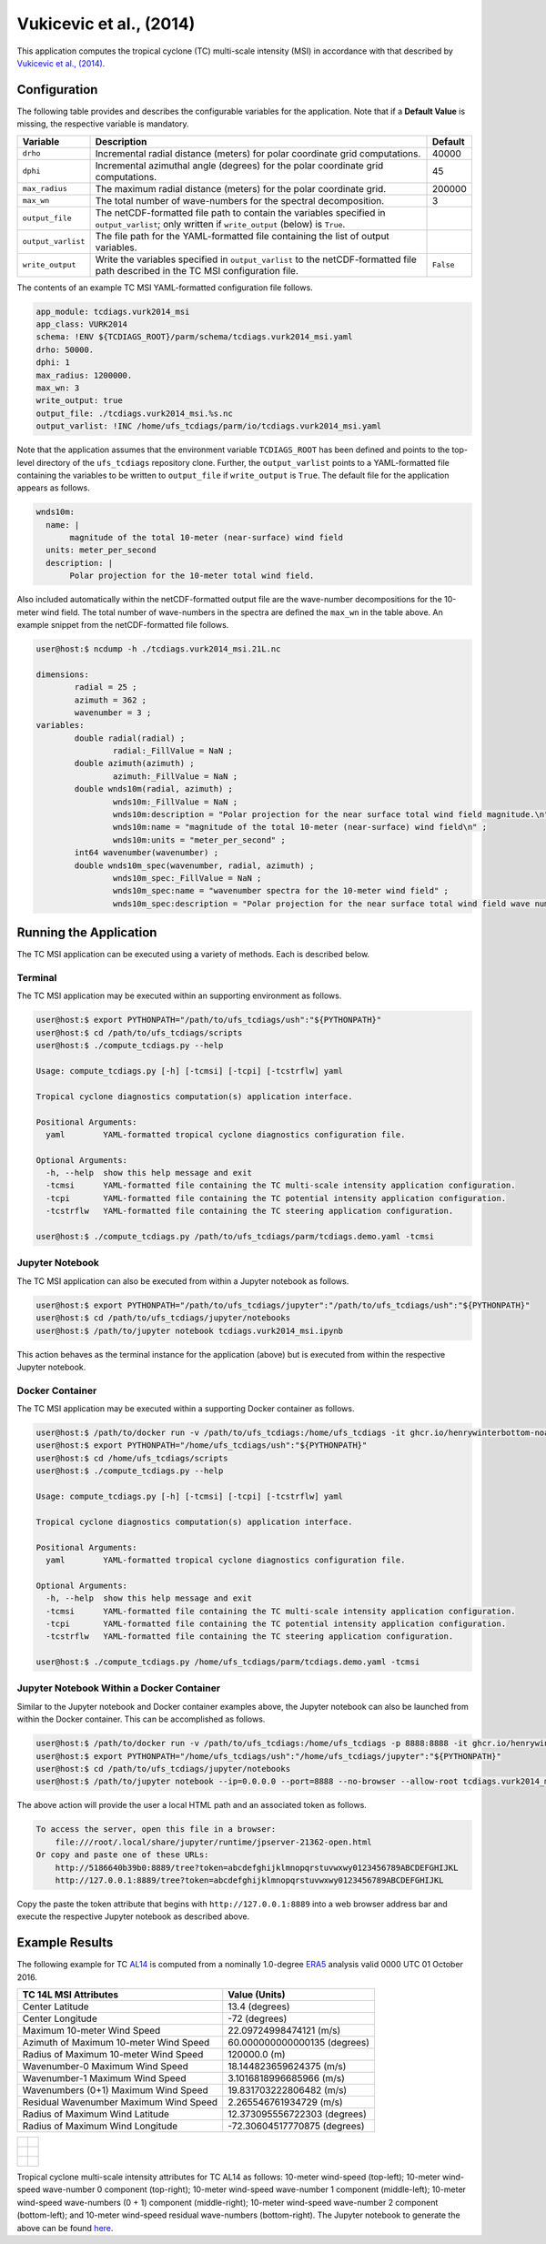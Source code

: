 Vukicevic et al., (2014)
========================

This application computes the tropical cyclone (TC) multi-scale
intensity (MSI) in accordance with that described by `Vukicevic et
al., (2014) <https://doi.org/10.1175/JAS-D-13-0153.1>`_.

^^^^^^^^^^^^^
Configuration
^^^^^^^^^^^^^

The following table provides and describes the configurable variables
for the application. Note that if a **Default Value** is missing, the
respective variable is mandatory.

.. list-table::
   :widths: auto
   :header-rows: 1

   * - **Variable**
     - **Description**
     - **Default**
   * - ``drho``
     - Incremental radial distance (meters) for polar coordinate grid
       computations.
     - 40000
   * - ``dphi``
     - Incremental azimuthal angle (degrees) for the polar coordinate
       grid computations.
     - 45
   * - ``max_radius``
     - The maximum radial distance (meters) for the polar coordinate
       grid.
     - 200000
   * - ``max_wn``
     - The total number of wave-numbers for the spectral
       decomposition.
     - 3
   * - ``output_file``
     - The netCDF-formatted file path to contain the variables
       specified in ``output_varlist``; only written if
       ``write_output`` (below) is ``True``.
     -
   * - ``output_varlist``
     - The file path for the YAML-formatted file containing the list
       of output variables.
     -        
   * - ``write_output``
     - Write the variables specified in ``output_varlist`` to the
       netCDF-formatted file path described in the TC MSI
       configuration file.
     - ``False``
       
The contents of an example TC MSI YAML-formatted configuration file
follows.

.. code-block:: yaml

   app_module: tcdiags.vurk2014_msi
   app_class: VURK2014
   schema: !ENV ${TCDIAGS_ROOT}/parm/schema/tcdiags.vurk2014_msi.yaml
   drho: 50000.
   dphi: 1
   max_radius: 1200000.
   max_wn: 3
   write_output: true
   output_file: ./tcdiags.vurk2014_msi.%s.nc
   output_varlist: !INC /home/ufs_tcdiags/parm/io/tcdiags.vurk2014_msi.yaml

Note that the application assumes that the environment variable
``TCDIAGS_ROOT`` has been defined and points to the top-level
directory of the ``ufs_tcdiags`` repository clone. Further, the
``output_varlist`` points to a YAML-formatted file containing the
variables to be written to ``output_file`` if ``write_output`` is
``True``. The default file for the application appears as follows.

.. code-block:: yaml

  wnds10m:
    name: |
         magnitude of the total 10-meter (near-surface) wind field
    units: meter_per_second
    description: |
         Polar projection for the 10-meter total wind field.

Also included automatically within the netCDF-formatted output file
are the wave-number decompositions for the 10-meter wind field. The
total number of wave-numbers in the spectra are defined the ``max_wn``
in the table above. An example snippet from the netCDF-formatted file
follows.

.. code-block:: bash

   user@host:$ ncdump -h ./tcdiags.vurk2014_msi.21L.nc

   dimensions:
	   radial = 25 ;
	   azimuth = 362 ;
	   wavenumber = 3 ;
   variables:
    	   double radial(radial) ;
	   	   radial:_FillValue = NaN ;
	   double azimuth(azimuth) ;
	    	   azimuth:_FillValue = NaN ;
	   double wnds10m(radial, azimuth) ;
		   wnds10m:_FillValue = NaN ;
		   wnds10m:description = "Polar projection for the near surface total wind field magnitude.\n" ;
		   wnds10m:name = "magnitude of the total 10-meter (near-surface) wind field\n" ;
		   wnds10m:units = "meter_per_second" ;
	   int64 wavenumber(wavenumber) ;
	   double wnds10m_spec(wavenumber, radial, azimuth) ;
		   wnds10m_spec:_FillValue = NaN ;
		   wnds10m_spec:name = "wavenumber spectra for the 10-meter wind field" ;
		   wnds10m_spec:description = "Polar projection for the near surface total wind field wave number spectra." ;

^^^^^^^^^^^^^^^^^^^^^^^
Running the Application
^^^^^^^^^^^^^^^^^^^^^^^

The TC MSI application can be executed using a variety of
methods. Each is described below.

========
Terminal
========

The TC MSI application may be executed within an supporting
environment as follows.

.. code-block:: bash

   user@host:$ export PYTHONPATH="/path/to/ufs_tcdiags/ush":"${PYTHONPATH}"
   user@host:$ cd /path/to/ufs_tcdiags/scripts
   user@host:$ ./compute_tcdiags.py --help

   Usage: compute_tcdiags.py [-h] [-tcmsi] [-tcpi] [-tcstrflw] yaml

   Tropical cyclone diagnostics computation(s) application interface.

   Positional Arguments:
     yaml        YAML-formatted tropical cyclone diagnostics configuration file.

   Optional Arguments:
     -h, --help  show this help message and exit
     -tcmsi      YAML-formatted file containing the TC multi-scale intensity application configuration.
     -tcpi       YAML-formatted file containing the TC potential intensity application configuration.
     -tcstrflw   YAML-formatted file containing the TC steering application configuration.

   user@host:$ ./compute_tcdiags.py /path/to/ufs_tcdiags/parm/tcdiags.demo.yaml -tcmsi

================
Jupyter Notebook
================
   
The TC MSI application can also be executed from within a Jupyter
notebook as follows.

.. code-block:: bash

   user@host:$ export PYTHONPATH="/path/to/ufs_tcdiags/jupyter":"/path/to/ufs_tcdiags/ush":"${PYTHONPATH}"
   user@host:$ cd /path/to/ufs_tcdiags/jupyter/notebooks
   user@host:$ /path/to/jupyter notebook tcdiags.vurk2014_msi.ipynb

This action behaves as the terminal instance for the application
(above) but is executed from within the respective Jupyter notebook.

================
Docker Container
================

The TC MSI application may be executed within a supporting Docker
container as follows.

.. code-block:: bash

   user@host:$ /path/to/docker run -v /path/to/ufs_tcdiags:/home/ufs_tcdiags -it ghcr.io/henrywinterbottom-noaa/ubuntu20.04.ufs_tcdiags:latest
   user@host:$ export PYTHONPATH="/home/ufs_tcdiags/ush":"${PYTHONPATH}"
   user@host:$ cd /home/ufs_tcdiags/scripts
   user@host:$ ./compute_tcdiags.py --help

   Usage: compute_tcdiags.py [-h] [-tcmsi] [-tcpi] [-tcstrflw] yaml

   Tropical cyclone diagnostics computation(s) application interface.

   Positional Arguments:
     yaml        YAML-formatted tropical cyclone diagnostics configuration file.

   Optional Arguments:
     -h, --help  show this help message and exit
     -tcmsi      YAML-formatted file containing the TC multi-scale intensity application configuration.
     -tcpi       YAML-formatted file containing the TC potential intensity application configuration.
     -tcstrflw   YAML-formatted file containing the TC steering application configuration.

   user@host:$ ./compute_tcdiags.py /home/ufs_tcdiags/parm/tcdiags.demo.yaml -tcmsi

==========================================
Jupyter Notebook Within a Docker Container
==========================================

Similar to the Jupyter notebook and Docker container examples above,
the Jupyter notebook can also be launched from within the Docker
container. This can be accomplished as follows.

.. code-block:: bash

   user@host:$ /path/to/docker run -v /path/to/ufs_tcdiags:/home/ufs_tcdiags -p 8888:8888 -it ghcr.io/henrywinterbottom-noaa/ubuntu20.04.ufs_tcdiags:latest
   user@host:$ export PYTHONPATH="/home/ufs_tcdiags/ush":"/home/ufs_tcdiags/jupyter":"${PYTHONPATH}"
   user@host:$ cd /path/to/ufs_tcdiags/jupyter/notebooks
   user@host:$ /path/to/jupyter notebook --ip=0.0.0.0 --port=8888 --no-browser --allow-root tcdiags.vurk2014_msi.ipynb

The above action will provide the user a local HTML path and an
associated token as follows.

.. code-block:: bash

    To access the server, open this file in a browser:
        file:///root/.local/share/jupyter/runtime/jpserver-21362-open.html
    Or copy and paste one of these URLs:
	http://5186640b39b0:8889/tree?token=abcdefghijklmnopqrstuvwxwy0123456789ABCDEFGHIJKL
        http://127.0.0.1:8889/tree?token=abcdefghijklmnopqrstuvwxwy0123456789ABCDEFGHIJKL

Copy the paste the token attribute that begins with
``http://127.0.0.1:8889`` into a web browser address bar and execute
the respective Jupyter notebook as described above.

^^^^^^^^^^^^^^^
Example Results
^^^^^^^^^^^^^^^

The following example for TC `AL14
<https://www.nhc.noaa.gov/archive/2016/al14/al142016.fstadv.012.shtml?>`_
is computed from a nominally 1.0-degree `ERA5
<https://www.ecmwf.int/en/forecasts/dataset/ecmwf-reanalysis-v5>`_
analysis valid 0000 UTC 01 October 2016.

.. list-table::
   :widths: auto
   :header-rows: 1

   * - **TC 14L MSI Attributes**
     - **Value (Units)**
   * - Center Latitude
     - 13.4 (degrees)
   * - Center Longitude
     - -72 (degrees) 
   * - Maximum 10-meter Wind Speed
     - 22.09724998474121 (m/s)
   * - Azimuth of Maximum 10-meter Wind Speed
     - 60.000000000000135 (degrees)
   * - Radius of Maximum 10-meter Wind Speed
     - 120000.0 (m)
   * - Wavenumber-0 Maximum Wind Speed
     - 18.144823659624375 (m/s)
   * - Wavenumber-1 Maximum Wind Speed
     - 3.1016818996685966 (m/s)
   * - Wavenumbers (0+1) Maximum Wind Speed
     - 19.831703222806482 (m/s)
   * - Residual Wavenumber Maximum Wind Speed
     - 2.265546761934729 (m/s)
   * - Radius of Maximum Wind Latitude
     - 12.373095556722303 (degrees)
   * - Radius of Maximum Wind Longitude
     - -72.30604517770875 (degrees)

.. list-table::
   :widths: auto
   :header-rows: 0   

   * - .. figure:: _static/tcwnmsi.10m_wind.14L.png
          :name: tcwnmsi.10m_wind.14L
          :align: center
     - .. figure:: _static/tcwnmsi.wn0_wind.14L.png
          :name: tcwnmsi.wn0_wind.14L
          :align: center
   * - .. figure:: _static/tcwnmsi.wn1_wind.14L.png
          :name: tcwnmsi.wn1_wind.14L
          :align: center
     - .. figure:: _static/tcwnmsi.wn0p1_wind.14L.png
          :name: tcwnmsi.wn0p1_wind.14L
          :align: center
   * - .. figure:: _static/tcwnmsi.wn2_wind.14L.png
          :name: tcwnmsi.wn2_wind.14L
          :align: center
     - .. figure:: _static/tcwnmsi.wnres_wind.14L.png
          :name: tcwnmsi.wnres_wind.14L
          :align: center		  

Tropical cyclone multi-scale intensity attributes for TC AL14 as
follows: 10-meter wind-speed (top-left); 10-meter wind-speed
wave-number 0 component (top-right); 10-meter wind-speed wave-number 1
component (middle-left); 10-meter wind-speed wave-numbers (0 + 1)
component (middle-right); 10-meter wind-speed wave-number 2 component
(bottom-left); and 10-meter wind-speed residual wave-numbers
(bottom-right). The Jupyter notebook to generate the above can be
found `here <jupyter/notebooks/tcdiags.vurk2014_msi.ipynb>`_.
